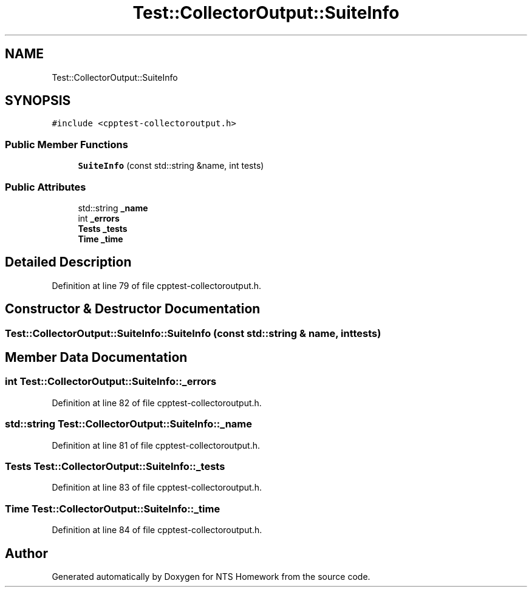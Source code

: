 .TH "Test::CollectorOutput::SuiteInfo" 3 "Mon Jan 22 2018" "Version 1.0" "NTS Homework" \" -*- nroff -*-
.ad l
.nh
.SH NAME
Test::CollectorOutput::SuiteInfo
.SH SYNOPSIS
.br
.PP
.PP
\fC#include <cpptest\-collectoroutput\&.h>\fP
.SS "Public Member Functions"

.in +1c
.ti -1c
.RI "\fBSuiteInfo\fP (const std::string &name, int tests)"
.br
.in -1c
.SS "Public Attributes"

.in +1c
.ti -1c
.RI "std::string \fB_name\fP"
.br
.ti -1c
.RI "int \fB_errors\fP"
.br
.ti -1c
.RI "\fBTests\fP \fB_tests\fP"
.br
.ti -1c
.RI "\fBTime\fP \fB_time\fP"
.br
.in -1c
.SH "Detailed Description"
.PP 
Definition at line 79 of file cpptest\-collectoroutput\&.h\&.
.SH "Constructor & Destructor Documentation"
.PP 
.SS "Test::CollectorOutput::SuiteInfo::SuiteInfo (const std::string & name, int tests)"

.SH "Member Data Documentation"
.PP 
.SS "int Test::CollectorOutput::SuiteInfo::_errors"

.PP
Definition at line 82 of file cpptest\-collectoroutput\&.h\&.
.SS "std::string Test::CollectorOutput::SuiteInfo::_name"

.PP
Definition at line 81 of file cpptest\-collectoroutput\&.h\&.
.SS "\fBTests\fP Test::CollectorOutput::SuiteInfo::_tests"

.PP
Definition at line 83 of file cpptest\-collectoroutput\&.h\&.
.SS "\fBTime\fP Test::CollectorOutput::SuiteInfo::_time"

.PP
Definition at line 84 of file cpptest\-collectoroutput\&.h\&.

.SH "Author"
.PP 
Generated automatically by Doxygen for NTS Homework from the source code\&.
